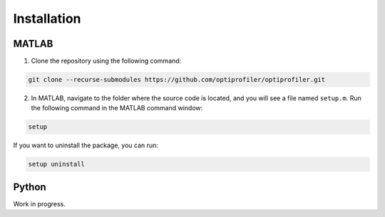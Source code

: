 .. _install:

Installation
============

MATLAB
------

1. Clone the repository using the following command:

.. code-block:: bash

    git clone --recurse-submodules https://github.com/optiprofiler/optiprofiler.git

2. In MATLAB, navigate to the folder where the source code is located, and you will see a file named ``setup.m``. Run the following command in the MATLAB command window:

.. code-block:: matlab

    setup

If you want to uninstall the package, you can run:

.. code-block:: matlab

    setup uninstall

Python
------

Work in progress.
